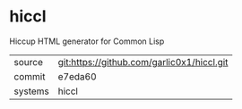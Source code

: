 * hiccl

Hiccup HTML generator for Common Lisp

|---------+--------------------------------------------|
| source  | git:https://github.com/garlic0x1/hiccl.git |
| commit  | e7eda60                                    |
| systems | hiccl                                      |
|---------+--------------------------------------------|
